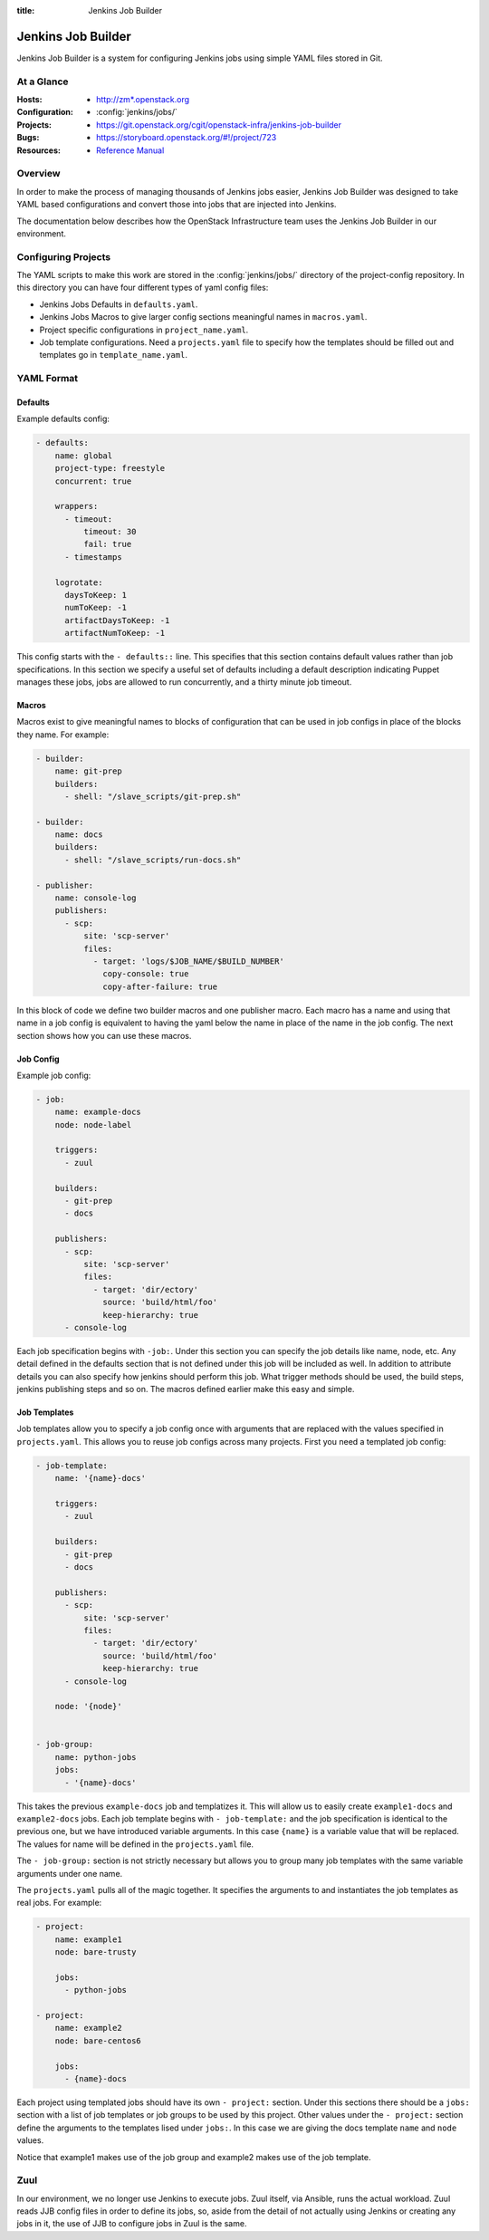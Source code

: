 :title: Jenkins Job Builder

.. _jjb:

Jenkins Job Builder
###################

Jenkins Job Builder is a system for configuring Jenkins jobs using
simple YAML files stored in Git.

At a Glance
===========

:Hosts:
  * http://zm*.openstack.org
:Configuration:
  * :config:`jenkins/jobs/`
:Projects:
  * https://git.openstack.org/cgit/openstack-infra/jenkins-job-builder
:Bugs:
  * https://storyboard.openstack.org/#!/project/723
:Resources:
  * `Reference Manual <http://docs.openstack.org/infra/jenkins-job-builder>`_

Overview
========

In order to make the process of managing thousands of Jenkins jobs
easier, Jenkins Job Builder was designed to take YAML based
configurations and convert those into jobs that are injected into
Jenkins.

The documentation below describes how the OpenStack Infrastructure
team uses the Jenkins Job Builder in our environment.

Configuring Projects
====================

The YAML scripts to make this work are stored in the
:config:`jenkins/jobs/` directory of the project-config repository.
In this directory you can have four different types of yaml config
files:

* Jenkins Jobs Defaults in ``defaults.yaml``.
* Jenkins Jobs Macros to give larger config sections meaningful names in
  ``macros.yaml``.
* Project specific configurations in ``project_name.yaml``.
* Job template configurations. Need a ``projects.yaml`` file to
  specify how the templates should be filled out and templates go in
  ``template_name.yaml``.

YAML Format
===========

Defaults
--------

Example defaults config:

.. code-block:: yaml

   - defaults:
       name: global
       project-type: freestyle
       concurrent: true

       wrappers:
         - timeout:
             timeout: 30
             fail: true
         - timestamps

       logrotate:
         daysToKeep: 1
         numToKeep: -1
         artifactDaysToKeep: -1
         artifactNumToKeep: -1

This config starts with the ``- defaults::`` line. This specifies that this
section contains default values rather than job specifications. In this
section we specify a useful set of defaults including a default description
indicating Puppet manages these jobs, jobs are allowed to run concurrently,
and a thirty minute job timeout.

Macros
------

Macros exist to give meaningful names to blocks of configuration that can be
used in job configs in place of the blocks they name. For example:

.. code-block:: yaml

   - builder:
       name: git-prep
       builders:
         - shell: "/slave_scripts/git-prep.sh"

   - builder:
       name: docs
       builders:
         - shell: "/slave_scripts/run-docs.sh"

   - publisher:
       name: console-log
       publishers:
         - scp:
             site: 'scp-server'
             files:
               - target: 'logs/$JOB_NAME/$BUILD_NUMBER'
                 copy-console: true
                 copy-after-failure: true

In this block of code we define two builder macros and one publisher macro.
Each macro has a name and using that name in a job config is equivalent to
having the yaml below the name in place of the name in the job config. The next
section shows how you can use these macros.

Job Config
----------

Example job config:

.. code-block:: yaml

   - job:
       name: example-docs
       node: node-label

       triggers:
         - zuul

       builders:
         - git-prep
         - docs

       publishers:
         - scp:
             site: 'scp-server'
             files:
               - target: 'dir/ectory'
                 source: 'build/html/foo'
                 keep-hierarchy: true
         - console-log

Each job specification begins with ``-job:``. Under this section you can
specify the job details like name, node, etc. Any detail defined in the
defaults section that is not defined under this job will be included as well.
In addition to attribute details you can also specify how jenkins should
perform this job. What trigger methods should be used, the build steps,
jenkins publishing steps and so on. The macros defined earlier make this easy
and simple.

Job Templates
-------------

Job templates allow you to specify a job config once with arguments that are
replaced with the values specified in ``projects.yaml``. This allows you to
reuse job configs across many projects. First you need a templated job config:

.. code-block:: yaml

   - job-template:
       name: '{name}-docs'

       triggers:
         - zuul

       builders:
         - git-prep
         - docs

       publishers:
         - scp:
             site: 'scp-server'
             files:
               - target: 'dir/ectory'
                 source: 'build/html/foo'
                 keep-hierarchy: true
         - console-log

       node: '{node}'


   - job-group:
       name: python-jobs
       jobs:
         - '{name}-docs'

This takes the previous ``example-docs`` job and templatizes it. This will
allow us to easily create ``example1-docs`` and ``example2-docs`` jobs.
Each job template begins with ``- job-template:`` and the job specification is
identical to the previous one, but we have introduced variable arguments. In
this case ``{name}`` is a variable value that will be replaced. The values for
name will be defined in the ``projects.yaml`` file.

The ``- job-group:`` section is not strictly necessary but allows you to group
many job templates with the same variable arguments under one name.

The ``projects.yaml`` pulls all of the magic together. It specifies the
arguments to and instantiates the job templates as real jobs. For example:

.. code-block:: yaml

   - project:
       name: example1
       node: bare-trusty

       jobs:
         - python-jobs

   - project:
       name: example2
       node: bare-centos6

       jobs:
         - {name}-docs

Each project using templated jobs should have its own ``- project:`` section.
Under this sections there should be a ``jobs:`` section with a list of job
templates or job groups to be used by this project. Other values under the
``- project:`` section define the arguments to the templates lised under
``jobs:``. In this case we are giving the docs template ``name`` and ``node``
values.

Notice that example1 makes use of the job group and example2 makes use of the
job template.

Zuul
====

In our environment, we no longer use Jenkins to execute jobs.  Zuul
itself, via Ansible, runs the actual workload.  Zuul reads JJB config
files in order to define its jobs, so, aside from the detail of not
actually using Jenkins or creating any jobs in it, the use of JJB to
configure jobs in Zuul is the same.
